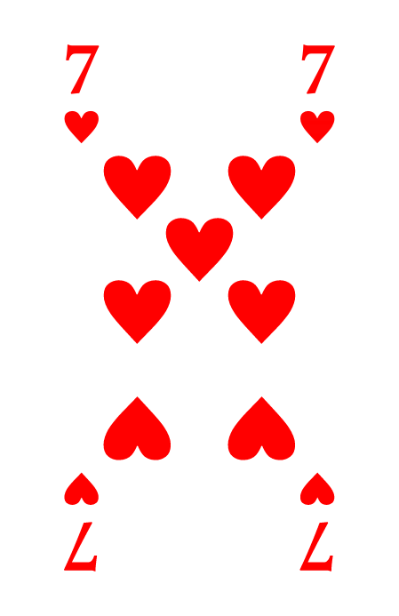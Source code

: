 #let card_width = sys.inputs.at("card_width", default: 57mm)
#let card_height = sys.inputs.at("card_height", default: 88mm)
#let card_margin = sys.inputs.at("card_margin", default: 3mm)
#let inner_margin = sys.inputs.at("inner_margin", default: 3mm)

#let playing_card_template(doc) = [
  #set text(font: "Orkney")
  #set page(width: card_width, height: card_height, margin: card_margin)
  #doc
]

#let default_suit_colors = (
  spades: black,
  clubs: black,
  hearts: rgb("#ff0000"),
  diamonds: rgb("#ff0000"),
)

#let icon(suit, size, suits_colors) = {
  if "." in suit {
    return box[#image(suit, height: size)]
  } else {
    let suits = (
      hearts: "♥",
      diamonds: "♦",
      clubs: "♣",
      spades: "♠"
    )
    return text(size: size, suits_colors.at(suit))[#suits.at(suit)]
  }
}

#let ranks = (
  "1": "A",
  "2": "2",
  "3": "3",
  "4": "4",
  "5": "5",
  "6": "6",
  "7": "7",
  "8": "8",
  "9": "9",
  "10": "10",
  "11": "J",
  "12": "Q",
  "13": "K",
)

#let corners = (
  (alignment.top + alignment.left, inner_margin, inner_margin),
  (alignment.top + alignment.right, -inner_margin, inner_margin),
  (alignment.bottom + alignment.left, inner_margin, -inner_margin),
  (alignment.bottom + alignment.right, -inner_margin, -inner_margin),
)

#let pip1 = ((0, 0),)
#let pip2 = ((0, 1), (0, -1))
#let pip3 = pip2 + ((0, 0),)
#let pip4 = ((-0.5, 1), (0.5, 1), (-0.5, -1), (0.5, -1))
#let pip5 = pip4 + ((0, 0),)
#let pip6 = pip4 + ((-0.5, 0.0), (0.5, 0.0))
#let pip7 = pip6 + ((0.0, -0.5),)
#let pip8 = pip6 + ((0, 0.5), (0, -0.5))
#let pip9 = pip6 + ((0, 1.5), (0, -1.5), (0, -0.5))
#let pip10 = pip8 + ((-0.5, -0.5), (0.5, -0.5))

#let pip_positions = (
  pip1,
  pip1,
  pip2,
  pip3,
  pip4,
  pip5,
  pip6,
  pip7,
  pip8,
  pip9,
  pip10,
)

#let display_center_for_numbers(rank, suit, suits_colors, pip_size: 42pt) = {
  let scale = 1.2 * pip_size

  for pip in pip_positions.at(rank) {
    place(
      center + horizon,
      dx: pip.at(0) * scale,
      dy: pip.at(1) * scale,
    )[
      #if pip.at(1) > 0 {
        rotate(180deg)[
          #icon(suit, pip_size, suits_colors)
        ]
      } else {
        icon(suit, pip_size, suits_colors)
      }
      
    ]
  }

}

#let display_corner(rank_str, suit, suits_colors, size: 32pt, flip: false) = align(center)[
  
  #let rotation = 0deg
  #if flip {
    rotation = 180deg
  }

  #box(width: size)[#align(center)[#rotate(rotation)[
    #par(leading: 6pt)[
      #text(size: size, weight: "bold", fill: suits_colors.at(suit))[#rank_str]\
      #icon(suit, size/1.5, suits_colors)
    ]
  ]
  ]]
]

/// Ceci est une carte de jeu.
///
/// - rank (int): an int between 0 and 13. 0 for Joker, 1 for Ace, 11 for Jack, 12 for Queen, 13 for King.
/// - suit (str): "hearts", "diamonds", "clubs", "spades"
/// - center (str or none): If none, display pips for numbers. If str, path to image file for face cards and aces.
/// - suit_icon (str or none): If none, display default suit icon. If str, path to custom suit icon.
/// - suit_colors (dictionary): testest
/// - ranks_label (dictionary): test
/// -> 
#let playing_card(
  rank, suit, center_img: none, suit_icon: none,
  suits_colors: (
    spades: black,
    clubs: black,
    hearts: rgb("#ff0000"),
    diamonds: rgb("#ff0000"),
  ),
  ranks_labels: ("★", "A", "2", "3", "4", "5", "6", "7", "8", "9", "10", "J", "Q", "K")
) = {
  assert(rank >= 0 and rank <= 13, message: "Rank must be between 0 and 13")

  let flip = false
  for pos in corners {
    if pos.at(0).y == alignment.bottom {
      flip = true
    }
    place(pos.at(0), dx: pos.at(1), dy: pos.at(2))[#display_corner(ranks_labels.at(rank), suit, suits_colors, flip: flip)]
  }
  if center_img == none {
    display_center_for_numbers(rank, suit, suits_colors)
  } else {
    align(center + horizon)[#image(center_img, width: card_width/2)]
  }
}

#let playing_card_back(img) = {
  align(center + horizon)[#image(img, width: card_width, height: card_height)]
}

/// test
#show: playing_card_template
#playing_card(7, "hearts", center_img: none)